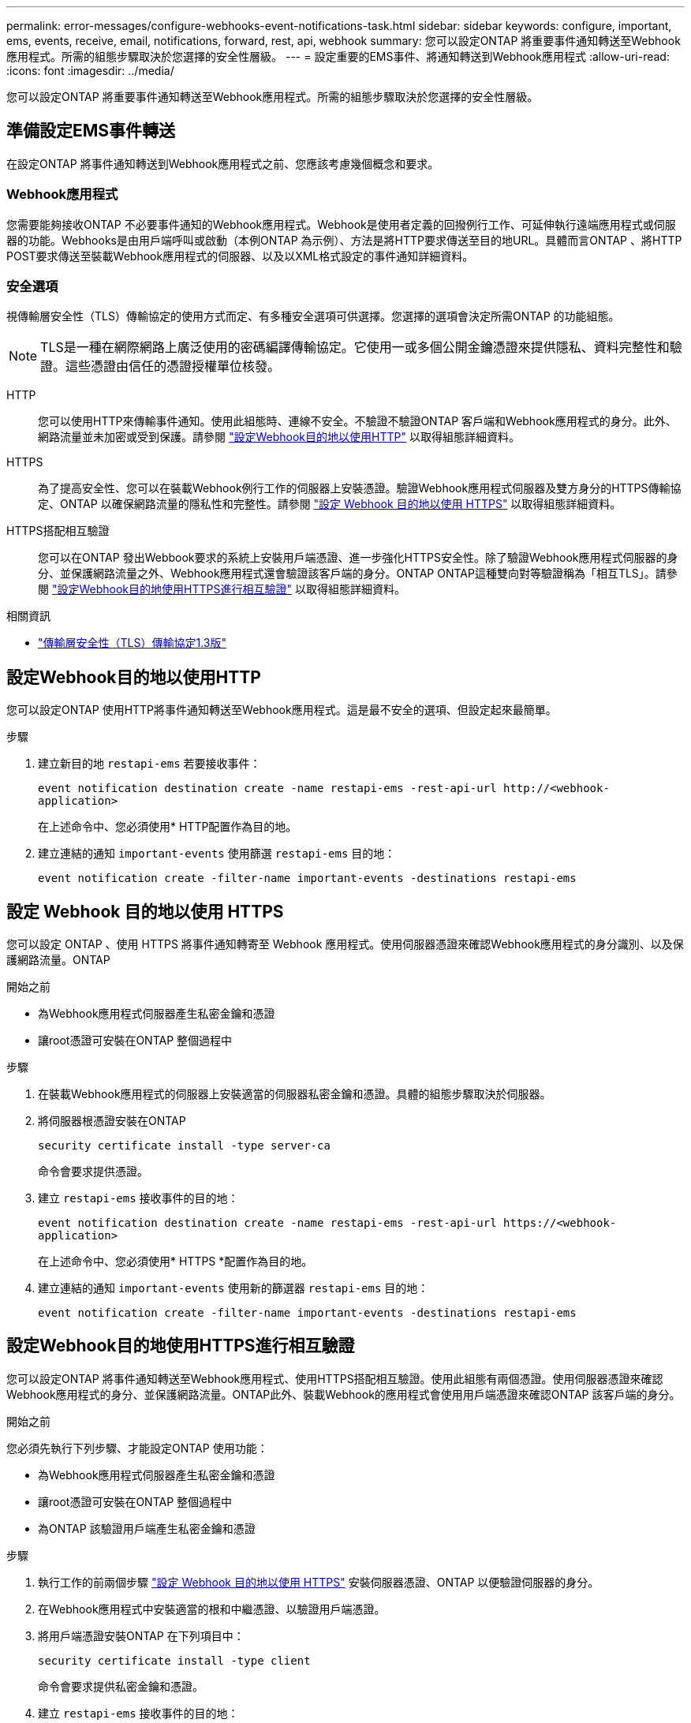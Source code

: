 ---
permalink: error-messages/configure-webhooks-event-notifications-task.html 
sidebar: sidebar 
keywords: configure, important, ems, events, receive, email, notifications, forward, rest, api, webhook 
summary: 您可以設定ONTAP 將重要事件通知轉送至Webhook應用程式。所需的組態步驟取決於您選擇的安全性層級。 
---
= 設定重要的EMS事件、將通知轉送到Webhook應用程式
:allow-uri-read: 
:icons: font
:imagesdir: ../media/


[role="lead"]
您可以設定ONTAP 將重要事件通知轉送至Webhook應用程式。所需的組態步驟取決於您選擇的安全性層級。



== 準備設定EMS事件轉送

在設定ONTAP 將事件通知轉送到Webhook應用程式之前、您應該考慮幾個概念和要求。



=== Webhook應用程式

您需要能夠接收ONTAP 不必要事件通知的Webhook應用程式。Webhook是使用者定義的回撥例行工作、可延伸執行遠端應用程式或伺服器的功能。Webhooks是由用戶端呼叫或啟動（本例ONTAP 為示例）、方法是將HTTP要求傳送至目的地URL。具體而言ONTAP 、將HTTP POST要求傳送至裝載Webhook應用程式的伺服器、以及以XML格式設定的事件通知詳細資料。



=== 安全選項

視傳輸層安全性（TLS）傳輸協定的使用方式而定、有多種安全選項可供選擇。您選擇的選項會決定所需ONTAP 的功能組態。

[NOTE]
====
TLS是一種在網際網路上廣泛使用的密碼編譯傳輸協定。它使用一或多個公開金鑰憑證來提供隱私、資料完整性和驗證。這些憑證由信任的憑證授權單位核發。

====
HTTP:: 您可以使用HTTP來傳輸事件通知。使用此組態時、連線不安全。不驗證不驗證ONTAP 客戶端和Webhook應用程式的身分。此外、網路流量並未加密或受到保護。請參閱 link:configure-webhooks-event-notifications-task.html#configure-a-webhook-destination-to-use-http["設定Webhook目的地以使用HTTP"] 以取得組態詳細資料。
HTTPS:: 為了提高安全性、您可以在裝載Webhook例行工作的伺服器上安裝憑證。驗證Webhook應用程式伺服器及雙方身分的HTTPS傳輸協定、ONTAP 以確保網路流量的隱私性和完整性。請參閱 link:configure-webhooks-event-notifications-task.html#configure-a-webhook-destination-to-use-https["設定 Webhook 目的地以使用 HTTPS"] 以取得組態詳細資料。
HTTPS搭配相互驗證:: 您可以在ONTAP 發出Webbook要求的系統上安裝用戶端憑證、進一步強化HTTPS安全性。除了驗證Webhook應用程式伺服器的身分、並保護網路流量之外、Webhook應用程式還會驗證該客戶端的身分。ONTAP ONTAP這種雙向對等驗證稱為「相互TLS」。請參閱 link:configure-webhooks-event-notifications-task.html#configure-a-webhook-destination-to-use-https-with-mutual-authentication["設定Webhook目的地使用HTTPS進行相互驗證"] 以取得組態詳細資料。


.相關資訊
* https://www.rfc-editor.org/info/rfc8446["傳輸層安全性（TLS）傳輸協定1.3版"^]




== 設定Webhook目的地以使用HTTP

您可以設定ONTAP 使用HTTP將事件通知轉送至Webhook應用程式。這是最不安全的選項、但設定起來最簡單。

.步驟
. 建立新目的地 `restapi-ems` 若要接收事件：
+
`event notification destination create -name restapi-ems -rest-api-url \http://<webhook-application>`

+
在上述命令中、您必須使用* HTTP配置作為目的地。

. 建立連結的通知 `important-events` 使用篩選 `restapi-ems` 目的地：
+
`event notification create -filter-name important-events -destinations restapi-ems`





== 設定 Webhook 目的地以使用 HTTPS

您可以設定 ONTAP 、使用 HTTPS 將事件通知轉寄至 Webhook 應用程式。使用伺服器憑證來確認Webhook應用程式的身分識別、以及保護網路流量。ONTAP

.開始之前
* 為Webhook應用程式伺服器產生私密金鑰和憑證
* 讓root憑證可安裝在ONTAP 整個過程中


.步驟
. 在裝載Webhook應用程式的伺服器上安裝適當的伺服器私密金鑰和憑證。具體的組態步驟取決於伺服器。
. 將伺服器根憑證安裝在ONTAP
+
`security certificate install -type server-ca`

+
命令會要求提供憑證。

. 建立 `restapi-ems` 接收事件的目的地：
+
`event notification destination create -name restapi-ems -rest-api-url \https://<webhook-application>`

+
在上述命令中、您必須使用* HTTPS *配置作為目的地。

. 建立連結的通知 `important-events` 使用新的篩選器 `restapi-ems` 目的地：
+
`event notification create -filter-name important-events -destinations restapi-ems`





== 設定Webhook目的地使用HTTPS進行相互驗證

您可以設定ONTAP 將事件通知轉送至Webhook應用程式、使用HTTPS搭配相互驗證。使用此組態有兩個憑證。使用伺服器憑證來確認Webhook應用程式的身分、並保護網路流量。ONTAP此外、裝載Webhook的應用程式會使用用戶端憑證來確認ONTAP 該客戶端的身分。

.開始之前
您必須先執行下列步驟、才能設定ONTAP 使用功能：

* 為Webhook應用程式伺服器產生私密金鑰和憑證
* 讓root憑證可安裝在ONTAP 整個過程中
* 為ONTAP 該驗證用戶端產生私密金鑰和憑證


.步驟
. 執行工作的前兩個步驟 link:configure-webhooks-event-notifications-task.html#configure-a-webhook-destination-to-use-https["設定 Webhook 目的地以使用 HTTPS"] 安裝伺服器憑證、ONTAP 以便驗證伺服器的身分。
. 在Webhook應用程式中安裝適當的根和中繼憑證、以驗證用戶端憑證。
. 將用戶端憑證安裝ONTAP 在下列項目中：
+
`security certificate install -type client`

+
命令會要求提供私密金鑰和憑證。

. 建立 `restapi-ems` 接收事件的目的地：
+
`event notification destination create -name restapi-ems -rest-api-url \https://<webhook-application> -certificate-authority <issuer of the client certificate> -certificate-serial <serial of the client certificate>`

+
在上述命令中、您必須使用* HTTPS *配置作為目的地。

. 建立連結的通知 `important-events` 使用新的篩選器 `restapi-ems` 目的地：
+
`event notification create -filter-name important-events -destinations restapi-ems`


